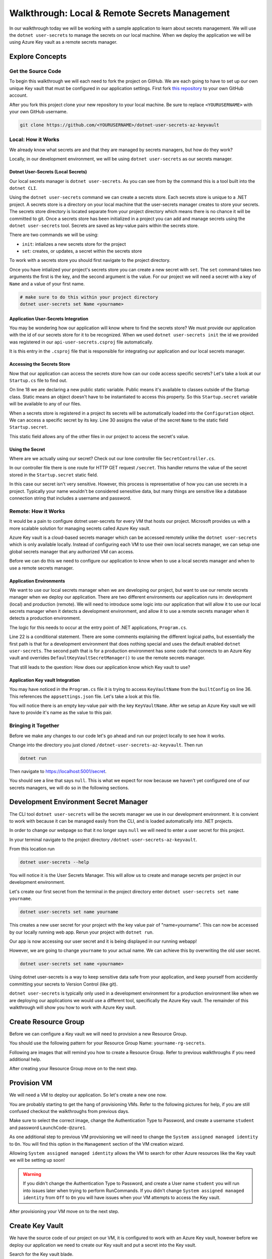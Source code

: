 ==============================================
Walkthrough: Local & Remote Secrets Management
==============================================

In our walkthrough today we will be working with a sample application to learn about secrets management. We will use the ``dotnet user-secrets`` to manage the secrets on our local machine. When we deploy the application we will be using Azure Key vault as a remote secrets manager. 

Explore Concepts
================

Get the Source Code
-------------------

To begin this walkthrough we will each need to fork the project on GitHub. We are each going to have to set up our own unique Key vault that must be configured in our application settings. First fork `this repository <https://github.com/LaunchCodeEducation/dotnet-user-secrets-az-keyvault>`_ to your own GitHub account.

After you fork this project clone your new repository to your local machine. Be sure to replace ``<YOURUSERNAME>`` with your own GitHub username.

.. sourcecode:: bash

   git clone https://github.com/<YOURUSERNAME>/dotnet-user-secrets-az-keyvault

Local: How it Works
-------------------

We already know what secrets are and that they are managed by secrets managers, but how do they work?

Locally, in our development environment, we will be using ``dotnet user-secrets`` as our secrets manager.

Dotnet User-Secrets (Local Secrets)
^^^^^^^^^^^^^^^^^^^^^^^^^^^^^^^^^^^

Our local secrets manager is ``dotnet user-secrets``. As you can see from by the command this is a tool built into the ``dotnet CLI``.

Using the ``dotnet user-secrets`` command we can create a secrets store. Each secrets store is unique to a .NET project. A secrets store is a directory on your local machine that the user-secrets manager creates to store your secrets. The secrets store directory is located separate from your project directory which means there is no chance it will be committed to git. Once a secrets store has been initialized in a project you can add and manage secrets using the ``dotnet user-secrets`` tool. Secrets are saved as key-value pairs within the secrets store.

There are two commands we will be using:

- ``init``: intializes a new secrets store for the project
- ``set``:  creates, or updates, a secret within the secrets store

To work with a secrets store you should first navigate to the project directory.

.. sourcecode:: bash
   :caption: Initialize a secrets store

   cd dotnet-user-secrets-az-keyvault
   dotnet user-secrets init --id walkthrough-secrets
   dotnet user-secrets set Name <yourname>

Once you have intialized your project's secrets store you can create a new secret with ``set``. The ``set`` command takes two arguments the first is the key, and the second argument is the value. For our project we will need a secret with a key of ``Name`` and a value of your first name.

.. sourcecode:: bash

   # make sure to do this within your project directory
   dotnet user-secrets set Name <yourname>

Application User-Secrets Integration
^^^^^^^^^^^^^^^^^^^^^^^^^^^^^^^^^^^^

You may be wondering how our application will know where to find the secrets store? We must provide our application with the id of our secrets store for it to be recognized. When we used ``dotnet user-secrets init`` the id we provided was registered in our ``api-user-secrets.csproj`` file automatically. 

.. sourcecode:: csharp
   :caption: api-user-secrets.csproj
   :lineno-start: 1
   :emphasize-lines: 6

   <?xml version="1.0" encoding="utf-8"?>
   <Project Sdk="Microsoft.NET.Sdk.Web">
   <PropertyGroup>
      <TargetFramework>netcoreapp3.1</TargetFramework>
      <RootNamespace>api_user_secrets</RootNamespace>
      <UserSecretsId>walkthrough-secrets</UserSecretsId>
   </PropertyGroup>
   <ItemGroup>
      <PackageReference Include="Microsoft.Azure.KeyVault" Version="3.0.5" />
      <PackageReference Include="Microsoft.Extensions.Configuration.AzureKeyVault" Version="3.1.2" />
   </ItemGroup>
   </Project>

It is this entry in the ``.csproj`` file that is responsible for integrating our application and our local secrets manager. 

Accessing the Secrets Store
^^^^^^^^^^^^^^^^^^^^^^^^^^^

Now that our application can access the secrets store how can our code access specific secrets? Let's take a look at our ``Startup.cs`` file to find out.

.. sourcecode:: csharp
   :caption: Startup.cs
   :lineno-start: 1
   :emphasize-lines: 18,30

   using System;
   using System.Collections.Generic;
   using System.Linq;
   using System.Threading.Tasks;
   using Microsoft.AspNetCore.Builder;
   using Microsoft.AspNetCore.Hosting;
   using Microsoft.AspNetCore.HttpsPolicy;
   using Microsoft.AspNetCore.Mvc;
   using Microsoft.Extensions.Configuration;
   using Microsoft.Extensions.DependencyInjection;
   using Microsoft.Extensions.Hosting;
   using Microsoft.Extensions.Logging;

   namespace api_user_secrets
   {
      public class Startup
      {
         public static string secret;
         public Startup(IConfiguration configuration)
         {
               Configuration = configuration;
         }

         public IConfiguration Configuration { get; }

         // This method gets called by the runtime. Use this method to add services to the container.
         public void ConfigureServices(IServiceCollection services)
         {
               //accessing the Environment variables that .NET has loaded for us in Configuration
               secret = Configuration["Name"];
               services.AddSingleton<IConfiguration>(Configuration);
               services.AddControllers();
         }

         // This method gets called by the runtime. Use this method to configure the HTTP request pipeline.
         public void Configure(IApplicationBuilder app, IWebHostEnvironment env)
         {
               if (env.IsDevelopment())
               {
                  app.UseDeveloperExceptionPage();
               }

               app.UseHttpsRedirection();

               app.UseRouting();

               app.UseAuthorization();

               app.UseEndpoints(endpoints =>
               {
                  endpoints.MapControllers();
               });
         }
      }
   }

On line 18 we are declaring a new public static variable. Public means it's available to classes outside of the Startup class. Static means an object doesn't have to be instantiated to access this property. So this ``Startup.secret`` variable will be available to any of our files.

When a secrets store is registered in a project its secrets will be automatically loaded into the ``Configuration`` object. We can access a specific secret by its key. Line 30 assigns the value of the secret ``Name`` to the static field ``Startup.secret``.

This static field allows any of the other files in our project to access the secret's value.

Using the Secret
^^^^^^^^^^^^^^^^

Where are we actually using our secret? Check out our lone controller file ``SecretController.cs``.

.. sourcecode:: csharp
   :caption: SecretController.cs
   :lineno-start: 1
   :emphasize-lines: 25

   using System;
   using System.Collections.Generic;
   using System.Linq;
   using System.Threading.Tasks;
   using Microsoft.AspNetCore.Mvc;
   using Microsoft.Extensions.Logging;

   namespace api_user_secrets.Controllers
   {
      [ApiController]
      [Route("[controller]")]
      public class SecretController : ControllerBase
      {
         
         private readonly ILogger<SecretController> _logger;

         public SecretController(ILogger<SecretController> logger)
         {
               _logger = logger;
         }

         [HttpGet]
         public IEnumerable<string> Get()
         {
               return new string[] { Startup.secret };
         }
      }
   }

In our controller file there is one route for HTTP GET request ``/secret``. This handler returns the value of the secret stored in the ``Startup.secret`` static field.

In this case our secret isn't very sensitive. However, this process is representative of how you can use secrets in a project. Typically your name wouldn't be considered senesitive data, but many things are sensitive like a database connection string that includes a username and password.


Remote: How it Works
--------------------

It would be a pain to configure dotnet user-secrets for every VM that hosts our project. Microsoft provides us with a more scalable solution for managing secrets called Azure Key vault. 

Azure Key vault is a cloud-based secrets manager which can be accessed remotely unlike the ``dotnet user-secrets`` which is only available locally. Instead of configuring each VM to use their own local secrets manager, we can setup one global secrets manager that any authorized VM can access.

Before we can do this we need to configure our application to know when to use a local secrets manager and when to use a remote secrets manager.

Application Environments
^^^^^^^^^^^^^^^^^^^^^^^^

We want to use our local secrets manager when we are developing our project, but want to use our remote secrets manager when we deploy our application. There are two different environments our application runs in: development (local) and production (remote). We will need to introduce some logic into our application that will allow it to use our local secrets manager when it detects a development environment, and allow it to use a remote secrets manager when it detects a production environment.

The logic for this needs to occur at the entry point of .NET applications, ``Program.cs``.

.. sourcecode:: csharp
   :caption: Program.cs
   :lineno-start: 1
   :emphasize-lines: 22

   using Microsoft.AspNetCore.Hosting;
   using Microsoft.Extensions.Configuration;
   using Microsoft.Extensions.Hosting;
   using Microsoft.Azure.KeyVault;
   using Microsoft.Azure.Services.AppAuthentication;
   using Microsoft.Extensions.Configuration.AzureKeyVault;

   namespace api_user_secrets
   {
      public class Program
      {
         public static void Main(string[] args)
         {
               CreateHostBuilder(args).Build().Run();
         }

         public static IHostBuilder CreateHostBuilder(string[] args) {
         return Host.CreateDefaultBuilder(args)
         .ConfigureAppConfiguration(
            (context, config) => {
               // if not in Production environment (dotnet run) don't setup KeyVault and use the default Secret Storage managed through dotnet user-secrets
               if (!context.HostingEnvironment.IsProduction()) return;
               
               // if in Production environment (dotnet publish) setup KeyVault -- pull the KeyVault name from appsettings.json

               var builtConfig = config.Build();

               var azureServiceTokenProvider = new AzureServiceTokenProvider();
               var keyVaultClient = new KeyVaultClient(
               new KeyVaultClient.AuthenticationCallback(
                  azureServiceTokenProvider.KeyVaultTokenCallback
               )
               );

               config.AddAzureKeyVault(
               $"https://{builtConfig["KeyVaultName"]}.vault.azure.net/",
               keyVaultClient,
               new DefaultKeyVaultSecretManager()
               );
            }
         )
         .ConfigureWebHostDefaults(webBuilder => { webBuilder.UseStartup<Startup>(); });
         }
      }
   }

Line 22 is a conditional statement. There are some comments explaining the different logical paths, but essentially the first path is that for a development environment that does nothing special and uses the default enabled ``dotnet user-secrets``. The second path that is for a production environment has some code that connects to an Azure Key vault and overrides ``DefaultKeyVaultSecretManager()`` to use the remote secrets manager.

That still leads to the question: How does our application know which Key vault to use?

Application Key vault Integration
^^^^^^^^^^^^^^^^^^^^^^^^^^^^^^^^^

You may have noticed in the ``Program.cs`` file it is trying to access ``KeyVaultName`` from the ``builtConfig`` on line 36. This references the ``appsettings.json`` file. Let's take a look at this file.

.. sourcecode:: csharp
   :caption: appsettings.json
   :lineno-start: 1
   :emphasize-lines: 10

   {
   "Logging": {
      "LogLevel": {
         "Default": "Information",
         "Microsoft": "Warning",
         "Microsoft.Hosting.Lifetime": "Information"
      }
   },
   "AllowedHosts": "*",
   "KeyVaultName": ""
   }

You will notice there is an empty key-value pair with the key ``KeyVaultName``. After we setup an Azure Key vault we will have to provide it's name as the value to this pair.

Bringing it Together
--------------------

Before we make any changes to our code let's go ahead and run our project locally to see how it works.

Change into the directory you just cloned ``/dotnet-user-secrets-az-keyvault``. Then run

.. sourcecode:: bash

   dotnet run

.. image:: /_static/images/secrets-and-backing/dotnet-run-local.png

Then navigate to `<https://localhost:5001/secret>`_.

You should see a line that says ``null``. This is what we expect for now because we haven't yet configured one of our secrets managers, we will do so in the following sections.

.. image:: /_static/images/secrets-and-backing/no-user-secrets.png

Development Environment Secret Manager
======================================

The CLI tool ``dotnet user-secrets`` will be the secrets manager we use in our development environment. It is convient to work with because it can be managed easily from the CLI, and is loaded automatically into .NET projects.

In order to change our webpage so that it no longer says ``null`` we will need to enter a user secret for this project.

In your terminal navigate to the project directory ``/dotnet-user-secrets-az-keyvault``. 

From this location run

.. sourcecode:: bash

   dotnet user-secrets --help

You will notice it is the User Secrets Manager. This will allow us to create and manage secrets per project in our development environment.

Let's create our first secret from the terminal in the project directory enter ``dotnet user-secrets set name yourname``. 

.. sourcecode:: bash

   dotnet user-secrets set name yourname

This creates a new user secret for your project with the key value pair of "name=yourname". This can now be accessed by our locally running web app. Rerun your project with ``dotnet run``.

.. image:: /_static/images/secrets-and-backing/yourname-user-secret.png

Our app is now accessing our user secret and it is being displayed in our running webapp!

However, we are going to change ``yourname`` to your actual name. We can achieve this by overwriting the old user secret. 

.. sourcecode:: bash

   dotnet user-secrets set name <yourname>
   
.. image:: /_static/images/secrets-and-backing/paul-user-secret.png

Using dotnet user-secrets is a way to keep sensitive data safe from your application, and keep yourself from accidently committing your secrets to Version Control (like git).

``dotnet user-secrets`` is typically only used in a development environment for a production environment like when we are deploying our applications we would use a different tool, specifically the Azure Key vault. The remainder of this walkthrough will show you how to work with Azure Key vault.

Create Resource Group
=====================

Before we can configure a Key vault we will need to provision a new Resource Group.

You should use the following pattern for your Resource Group Name: ``yourname-rg-secrets``.

Following are images that will remind you how to create a Resource Group. Refer to previous walkthroughs if you need additional help.

.. image:: /_static/images/secrets-and-backing/provision-rg1.png

.. image:: /_static/images/secrets-and-backing/provision-rg2.png

.. image:: /_static/images/secrets-and-backing/provision-rg3.png

After creating your Resource Group move on to the next step.

Provision VM
============

We will need a VM to deploy our application. So let's create a new one now.

You are probably starting to get the hang of provisioning VMs. Refer to the following pictures for help, if you are still confused checkout the walkthroughs from previous days.

.. image:: /_static/images/secrets-and-backing/provision-vm1.png

.. image:: /_static/images/secrets-and-backing/provision-vm2.png

Make sure to select the correct image, change the Authentication Type to Password, and create a username ``student`` and password ``LaunchCode-@zure1``.

.. image:: /_static/images/secrets-and-backing/provision-vm3.png

As one additional step to previous VM provisioning we will need to change the ``System assigned managed identity`` to ``On``. You will find this option in the ``Management`` section of the VM creation wizard.

.. image:: /_static/images/secrets-and-backing/provision-vm-system-identity.png

Allowing ``System assigned managed identity`` allows the VM to search for other Azure resources like the Key vault we will be setting up soon!

.. image:: /_static/images/secrets-and-backing/provision-vm4.png

.. warning::

   If you didn't change the Authentication Type to Password, and create a User name ``student`` you will run into issues later when trying to perform RunCommands. If you didn't change ``System assigned managed identity`` from ``Off`` to ``On`` you will have issues when your VM attempts to access the Key vault.

After provisioning your VM move on to the next step.

Create Key Vault
================

We have the source code of our project on our VM, it is configured to work with an Azure Key vault, however before we deploy our application we need to create our Key vault and put a secret into the Key vault.

Search for the Key vault blade.

.. image:: /_static/images/secrets-and-backing/keyvault-search.png

Looking at the main page we will want to add a new Key vault. Click the add button.

.. image:: /_static/images/secrets-and-backing/keyvault-add.png

This will take you to the Key vault creation wizard.

.. note::

   Key vault names must be globally unique. This means you may have to try a few different Key vault names to get it to work. However, your source code must match the Key vault name you choose. So take note of your Key vault name as we will be referencing it later.

Fill out the form with your resource group name ``yourname-rg-secrets`` and your Key vault name we recommend using a pattern like ``yourname-kv-secrets``, but you may need to make some changes to your Key vault name since all Key vault names are globally unique.

.. image:: /_static/images/secrets-and-backing/keyvault-form.png

After completing the form click create.

.. image:: /_static/images/secrets-and-backing/keyvault-create.png

Grant VM Access to Key Vault
============================

An important step is to grant our VM access to our Key vault. Even though our application will be configured to access the Key vault. By default the Key Vault blocks everything from accessing it's contents except for things that have been explictly granted.

Since we already have a Key vault, and a VM we can grant our VM access to our Key vault.

We will do this from the Key vault so navigate back to the home page for Key vaults and select the Key vault you created for this project.

.. image:: /_static/images/secrets-and-backing/grant-access1.png

From here you will need to select ``Access Policies`` under the Settings header.

.. image:: /_static/images/secrets-and-backing/grant-access2.png

From here we will need to click ``Add Access Policy`` to grant our VM permission to access this Key vault.

.. image:: /_static/images/secrets-and-backing/grant-access3.png

This pulls up a new form which we will fill out by selecting the template ``Secret Management`` which will auto fill out the next boxes. Then we will need to click on ``None Selected`` next to ``Service Principal``.

.. image:: /_static/images/secrets-and-backing/grant-access4.png

When you click ``None Selected`` next to ``Service Principal`` a window will pop out letting you enter the Service Principal you want to grant access to this Key vault. We will be entering the name of our VM into the search box and it should find it for you.

.. image:: /_static/images/secrets-and-backing/grant-access5.png

After the search box found the VM I simply selected it and then clicked the ``Select`` button and it added it to the form for me.

.. image:: /_static/images/secrets-and-backing/grant-access6.png

Now to complete the creation of this Access Policy I just need to hit the ``Add`` button. Which takes us back to the Access Policy screen and we can see the new Policy that was created for our VM.

.. image:: /_static/images/secrets-and-backing/grant-access7.png

And that's it! We have granted our VM access to the secrets contained within our Key vault. Next we will add a secret.

Add Secret to Key Vault
=======================

Now that we have a Key vault we will need to add our secret to this Key vault. Our application is expecting a key value pair of ``Name=yourname``.

To add secrets to our Key vault we need to first select our newly create Key vault, and navigate to the ``Secrets`` section under Settings.

.. image:: /_static/images/secrets-and-backing/keyvault-secrets.png

Then click the ``Generate/Import`` button.

.. image:: /_static/images/secrets-and-backing/keyvault-generate-import.png

Then fill out the form manually with your Key value pair. 

Key: ``Name``
Value: ``yourname``

.. image:: /_static/images/secrets-and-backing/keyvault-form-filled-out.png

Click the ``Create`` button to add this secret to your Key vault. Which will take us back to the Key vault main page and we will see our new secret's Key:

.. image:: /_static/images/secrets-and-backing/keyvault-secret-final.png

Update Code to Access Key Vault
===============================

Earlier we forked, and cloned the project repistory and looked at three crucial files.

We now need to edit one of those files now that we have a Key vault name.

Open ``appsettings.json`` with your editor of choice (Visual Studio, Visual Studio Code, etc).

You will see a key-value pair with the key being ``KeyVaultName`` for the value enter the Key vault name you created in this walkthrough.

.. sourcecode:: csharp
   :caption: appsettings.json
   :lineno-start: 1
   :emphasize-lines: 10

   {
   "Logging": {
      "LogLevel": {
         "Default": "Information",
         "Microsoft": "Warning",
         "Microsoft.Hosting.Lifetime": "Information"
      }
   },
   "AllowedHosts": "*",
   "KeyVaultName": "paul-kv-secrets"
   }

Now that we have made changes to this file, make sure to save your changes and then push these changes up to your repo. We will be pulling this repository from our VM, and we need it to have the change we just made so it can access our Key vault!

Install Dependencies to VM
==========================

After spinning up your VM inside a new Resource Group we will need to install the dependencies of our project namely dotnet.

Remeber to run these bash commands you will need to go to your VM, and under Operations select RunCommand, and then select RunShellScript to access the RunCommand console.

.. note::

   Remember that using the RunCommand will take some time so after you hit ``Run`` give it a few minutes. This first RunCommand will take the longest as it's downloading and installing the dotnet CLI.

.. sourcecode:: bash

   wget https://packages.microsoft.com/config/ubuntu/18.04/packages-microsoft-prod.deb -O packages-microsoft-prod.deb
   sudo dpkg -i packages-microsoft-prod.deb
   sudo apt-get update; \
     sudo apt-get install -y apt-transport-https && \
     sudo apt-get update && \
     sudo apt-get install -y dotnet-sdk-3.1
   export DOTNET_CLI_HOME=/home/student
   export HOME=/home/student
   dotnet --version

You will know it installed correctly if you see the version number of the dotnet installation like the following picture the version is hilighted and is ``3.1.301``.

.. image:: /_static/images/secrets-and-backing/install-dotnet.png

If you are struggling to figure out which line from STDOUT is the version number you can simply run the following commands and it should be the only thing in the output section.

.. sourcecode:: bash

   export DOTNET_CLI_HOME=/home/student
   export HOME=/home/student
   dotnet --version

After you have successfully installed dotnet move on to the next step.

Get Source Code
===============

The project we want to deploy is the same repository that we forked earlier. You need to deploy the project on your repository since it contains the source code that references your unique Key vault. Once you have the URL for that repository you will need to replace the URL in the following source code block with the URL to your repository.

Clone it to your Virtual Machine with the following bash commands in the RunCommand section of the Azure Portal making sure to replace ``<YOURUSERNAME>`` with your actual GitHub repo URL:

.. note::

   If you forked the repository your GitHub URL will look something like this ``https://github.com/<YOURUSERNAME>/dotnet-user-secrets-az-keyvault``. Double check that you reference the URL correctly or it won't work in the Azure RunCommand.

.. sourcecode:: bash

   export DOTNET_CLI_HOME=/home/student
   export HOME=/home/student
   cd /home/student
   git clone https://github.com/<YOURUSERNAME>/dotnet-user-secrets-az-keyvault
   ls /home/student

.. note::

   If you run into any issues double check that your GitHub URL is correct!

You should see a new folder named ``dotnet-user-secrets-az-keyvault`` which will contain the code for our project.

.. image:: /_static/images/secrets-and-backing/vm-clone.png

Once you see ``dotnet-user-secrets-az-keyvault`` in the STDOUT section of your run command move on.

VM Security Groups
==================

Before we deploy our application let's open our NSGs.

From the VM select ``Networking`` under the Settings section.

.. image:: /_static/images/secrets-and-backing/vm-nsg1.png

Add new inbound and outbound rules for port 80.

.. image:: /_static/images/secrets-and-backing/vm-nsg2.png

.. image:: /_static/images/secrets-and-backing/vm-nsg3.png

Publish
=======

Finally to use the Key vault instead of user-secrets you will need to publish your project so that it is in a production environment which will trigger our app to use Key vault instead of user-secrets.

We will need to publish and run our project.

To publish we will need to be in the root directory of our project, and run the ``dotnet publish`` command.

.. note::

   Remember that the RunCommand commands are being run as the root user and therefore doesn't have a home directory so we have to add some environment variables when touching various tools like the dotnet CLI.

.. sourcecode:: bash

   export DOTNET_CLI_HOME=/home/student
   export HOME=/home/student
   cd /home/student/dotnet-user-secrets-az-keyvault
   dotnet publish -c Release -r linux-x64 -p:PublishSingleFile=true

.. image:: /_static/images/secrets-and-backing/dotnet-publish.png

Deploy
======

.. sourcecode:: bash

   export DOTNET_CLI_HOME=/home/student
   export HOME=/home/student
   cd /home/student/dotnet-user-secrets-az-keyvault
   ASPNETCORE_URLS="http://*:80" ./bin/Release/netcoreapp3.1/linux-x64/publish/api-user-secrets

This publish step will look like it's stuck if it's successful becuase the process attached itself to the running application. Just like the picture below.

.. image:: /_static/images/secrets-and-backing/dotnet-deploy.png

However, if it looks hung, and you've opened your NSG for this VM you can access the running app by going to ``http://<YOURVMIP>/secret``.

.. image:: /_static/images/secrets-and-backing/final-app.png